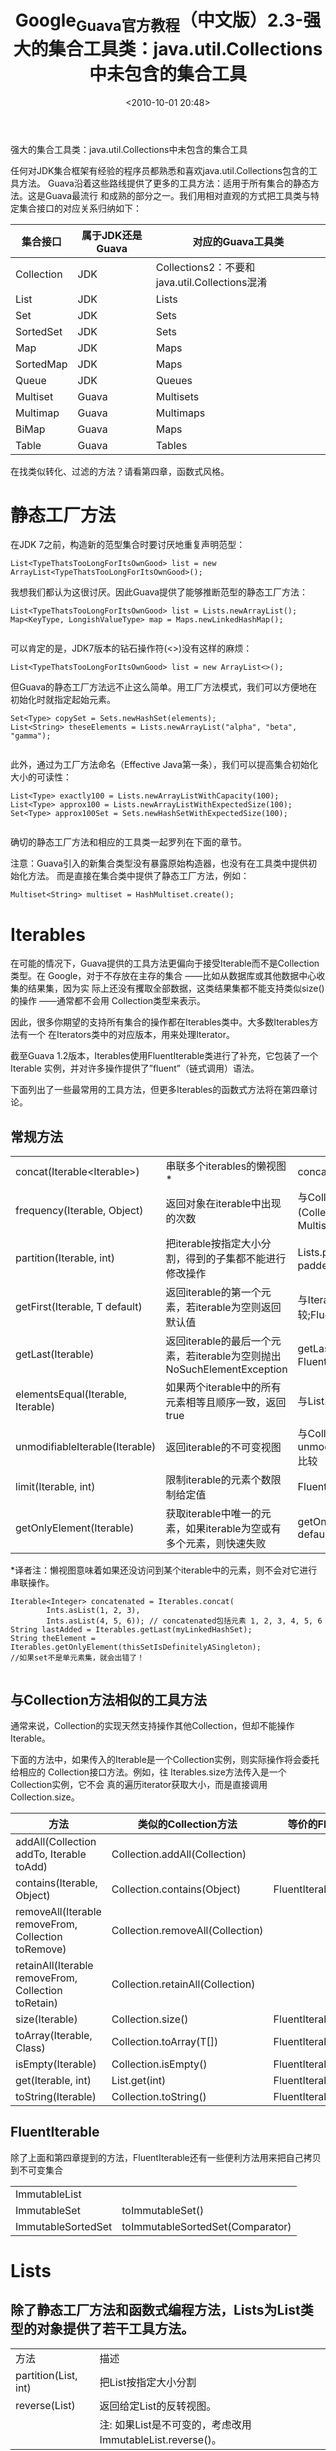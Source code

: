 # -*- org -*-
# -*- encoding: utf-8 -*-
#+TITLE: Google_Guava官方教程（中文版）2.3-强大的集合工具类：java.util.Collections中未包含的集合工具
#+FILETAGS: reprint
#+date: <2010-10-01 20:48>
#+OPTIONS: ^:nil num:nil toc:t

强大的集合工具类：java.util.Collections中未包含的集合工具

任何对JDK集合框架有经验的程序员都熟悉和喜欢java.util.Collections包含的工具方法。
Guava沿着这些路线提供了更多的工具方法：适用于所有集合的静态方法。这是Guava最流行
和成熟的部分之一。我们用相对直观的方式把工具类与特定集合接口的对应关系归纳如下：

| 集合接口   | 属于JDK还是Guava | 对应的Guava工具类                             |
|------------+------------------+-----------------------------------------------|
| Collection | JDK              | Collections2：不要和java.util.Collections混淆 |
| List       | JDK              | Lists                                         |
| Set        | JDK              | Sets                                          |
| SortedSet  | JDK              | Sets                                          |
| Map        | JDK              | Maps                                          |
| SortedMap  | JDK              | Maps                                          |
| Queue      | JDK              | Queues                                        |
| Multiset   | Guava            | Multisets                                     |
| Multimap   | Guava            | Multimaps                                     |
| BiMap      | Guava            | Maps                                          |
| Table      | Guava            | Tables                                        |

在找类似转化、过滤的方法？请看第四章，函数式风格。


* 静态工厂方法
在JDK 7之前，构造新的范型集合时要讨厌地重复声明范型：
: List<TypeThatsTooLongForItsOwnGood> list = new ArrayList<TypeThatsTooLongForItsOwnGood>();
我想我们都认为这很讨厌。因此Guava提供了能够推断范型的静态工厂方法：
#+BEGIN_EXAMPLE
List<TypeThatsTooLongForItsOwnGood> list = Lists.newArrayList();
Map<KeyType, LongishValueType> map = Maps.newLinkedHashMap();

#+END_EXAMPLE

可以肯定的是，JDK7版本的钻石操作符(<>)没有这样的麻烦：

: List<TypeThatsTooLongForItsOwnGood> list = new ArrayList<>();

但Guava的静态工厂方法远不止这么简单。用工厂方法模式，我们可以方便地在初始化时就指定起始元素。
#+BEGIN_EXAMPLE
Set<Type> copySet = Sets.newHashSet(elements);
List<String> theseElements = Lists.newArrayList("alpha", "beta", "gamma");

#+END_EXAMPLE

此外，通过为工厂方法命名（Effective Java第一条），我们可以提高集合初始化大小的可读性：
#+BEGIN_EXAMPLE
List<Type> exactly100 = Lists.newArrayListWithCapacity(100);
List<Type> approx100 = Lists.newArrayListWithExpectedSize(100);
Set<Type> approx100Set = Sets.newHashSetWithExpectedSize(100);

#+END_EXAMPLE

确切的静态工厂方法和相应的工具类一起罗列在下面的章节。

注意：Guava引入的新集合类型没有暴露原始构造器，也没有在工具类中提供初始化方法。
而是直接在集合类中提供了静态工厂方法，例如：

: Multiset<String> multiset = HashMultiset.create();

* Iterables
在可能的情况下，Guava提供的工具方法更偏向于接受Iterable而不是Collection类型。在
Google，对于不存放在主存的集合 ——比如从数据库或其他数据中心收集的结果集，因为实
际上还没有攫取全部数据，这类结果集都不能支持类似size()的操作 ——通常都不会用
Collection类型来表示。

因此，很多你期望的支持所有集合的操作都在Iterables类中。大多数Iterables方法有一个
在Iterators类中的对应版本，用来处理Iterator。

截至Guava 1.2版本，Iterables使用FluentIterable类进行了补充，它包装了一个Iterable
实例，并对许多操作提供了”fluent”（链式调用）语法。

下面列出了一些最常用的工具方法，但更多Iterables的函数式方法将在第四章讨论。

** 常规方法
| concat(Iterable<Iterable>)        | 串联多个iterables的懒视图*                                             | concat(Iterable...)                                          |
| frequency(Iterable, Object)       | 返回对象在iterable中出现的次数                                         | 与Collections.frequency (Collection,   Object)比较；Multiset |
| partition(Iterable, int)          | 把iterable按指定大小分割，得到的子集都不能进行修改操作                 | Lists.partition(List, int)；paddedPartition(Iterable, int)   |
| getFirst(Iterable, T default)     | 返回iterable的第一个元素，若iterable为空则返回默认值                   | 与Iterable.iterator(). next()比较;FluentIterable.first()     |
| getLast(Iterable)                 | 返回iterable的最后一个元素，若iterable为空则抛出NoSuchElementException | getLast(Iterable, T default)；FluentIterable.last()          |
| elementsEqual(Iterable, Iterable) | 如果两个iterable中的所有元素相等且顺序一致，返回true                   | 与List.equals(Object)比较                                    |
| unmodifiableIterable(Iterable)    | 返回iterable的不可变视图                                               | 与Collections. unmodifiableCollection(Collection)比较        |
| limit(Iterable, int)              | 限制iterable的元素个数限制给定值                                       | FluentIterable.limit(int)                                    |
| getOnlyElement(Iterable)          | 获取iterable中唯一的元素，如果iterable为空或有多个元素，则快速失败     | getOnlyElement(Iterable, T default)                          |

*译者注：懒视图意味着如果还没访问到某个iterable中的元素，则不会对它进行串联操作。
#+BEGIN_EXAMPLE
 Iterable<Integer> concatenated = Iterables.concat(
         Ints.asList(1, 2, 3),
         Ints.asList(4, 5, 6)); // concatenated包括元素 1, 2, 3, 4, 5, 6
 String lastAdded = Iterables.getLast(myLinkedHashSet);
 String theElement = Iterables.getOnlyElement(thisSetIsDefinitelyASingleton);
 //如果set不是单元素集，就会出错了！

#+END_EXAMPLE

** 与Collection方法相似的工具方法

通常来说，Collection的实现天然支持操作其他Collection，但却不能操作Iterable。

下面的方法中，如果传入的Iterable是一个Collection实例，则实际操作将会委托给相应的
Collection接口方法。例如，往 Iterables.size方法传入是一个Collection实例，它不会
真的遍历iterator获取大小，而是直接调用 Collection.size。

| 方法                                                | 类似的Collection方法             | 等价的FluentIterable方法        |
|-----------------------------------------------------+----------------------------------+---------------------------------|
| addAll(Collection addTo, Iterable toAdd)            | Collection.addAll(Collection)    |                                 |
| contains(Iterable, Object)                          | Collection.contains(Object)      | FluentIterable.contains(Object) |
| removeAll(Iterable removeFrom, Collection toRemove) | Collection.removeAll(Collection) |                                 |
| retainAll(Iterable removeFrom, Collection toRetain) | Collection.retainAll(Collection) |                                 |
| size(Iterable)                                      | Collection.size()                | FluentIterable.size()           |
| toArray(Iterable, Class)                            | Collection.toArray(T[])          | FluentIterable.toArray(Class)   |
| isEmpty(Iterable)                                   | Collection.isEmpty()             | FluentIterable.isEmpty()        |
| get(Iterable, int)                                  | List.get(int)                    | FluentIterable.get(int)         |
| toString(Iterable)                                  | Collection.toString()            | FluentIterable.toString()       |


** FluentIterable
除了上面和第四章提到的方法，FluentIterable还有一些便利方法用来把自己拷贝到不可变集合

| ImmutableList      |                                  |
| ImmutableSet       | toImmutableSet()                 |
| ImmutableSortedSet | toImmutableSortedSet(Comparator) |


* Lists
** 除了静态工厂方法和函数式编程方法，Lists为List类型的对象提供了若干工具方法。
| 方法                 | 描述                                                      |
| partition(List, int) | 把List按指定大小分割                                      |
| reverse(List)        | 返回给定List的反转视图。                                  |
|                      | 注: 如果List是不可变的，考虑改用ImmutableList.reverse()。 |

#+BEGIN_EXAMPLE
List countUp = Ints.asList(1, 2, 3, 4, 5);
List countDown = Lists.reverse(theList); // {5, 4, 3, 2, 1}
List<List> parts = Lists.partition(countUp, 2);//{{1,2}, {3,4}, {5}}
#+END_EXAMPLE


** 静态工厂方法
Lists提供如下静态工厂方法：

| 具体实现类型 | 工厂方法                                               |
|--------------+--------------------------------------------------------|
| ArrayList    | basic, with elements, from Iterable,                   |
|              | with exact capacity, with expected size, from Iterator |
| LinkedList   | basic, from Iterable                                   |

* Sets
Sets工具类包含了若干好用的方法。

** 集合理论方法

我们提供了很多标准的集合运算（Set-Theoretic）方法，这些方法接受Set参数并返回
SetView，可用于：
- 直接当作Set使用，因为SetView也实现了Set接口；
- 用copyInto(Set)拷贝进另一个可变集合；
- 用immutableCopy()对自己做不可变拷贝。

#+BEGIN_VERSE
union(Set, Set)
intersection(Set, Set)
difference(Set, Set)
symmetricDifference(Set,   Set)
#+END_VERSE

使用范例：
#+BEGIN_EXAMPLE
Set<String> wordsWithPrimeLength = ImmutableSet.of("one", "two", "three", "six", "seven", "eight");
Set<String> primes = ImmutableSet.of("two", "three", "five", "seven");
SetView<String> intersection = Sets.intersection(primes,wordsWithPrimeLength);
// intersection包含"two", "three", "seven"
return intersection.immutableCopy();//可以使用交集，但不可变拷贝的读取效率更高
#+END_EXAMPLE

** 其他Set工具方法

| 方法                        | 描述                   | 另请参见                 |
|-----------------------------+------------------------+--------------------------|
| cartesianProduct(List<Set>) | 返回所有集合的笛卡儿积 | cartesianProduct(Set...) |
| powerSet(Set)               | 返回给定集合的所有子集 |                          |

#+BEGIN_EXAMPLE
Set<String> animals = ImmutableSet.of("gerbil", "hamster");
Set<String> fruits = ImmutableSet.of("apple", "orange", "banana");
Set<List<String>> product = Sets.cartesianProduct(animals, fruits);
// {{"gerbil", "apple"}, {"gerbil", "orange"}, {"gerbil", "banana"},
//  {"hamster", "apple"}, {"hamster", "orange"}, {"hamster", "banana"}}
Set<Set<String>> animalSets = Sets.powerSet(animals);
// {{}, {"gerbil"}, {"hamster"}, {"gerbil", "hamster"}}
#+END_EXAMPLE

** 静态工厂方法
Sets提供如下静态工厂方法：
| 具体实现类型  | 工厂方法                                                               |
|---------------+------------------------------------------------------------------------|
| HashSet       | basic, with elements, from Iterable, with expected size, from Iterator |
| LinkedHashSet | basic, from Iterable, with expected size                               |
| TreeSet       | basic, with Comparator, from Iterable                                  |


* Maps
Maps类有若干值得单独说明的、很酷的方法。

** uniqueIndex
: Maps.uniqueIndex(Iterable,Function)
通常针对的场景是：有一组对象，它们在某个属性上分别有独一无二的值，而我们希望能够
按照这个属性值查找对象——译者注：这个方法返回一个Map，键为Function返回的属性值，
值为Iterable中相应的元素，因此我们可以反复用这个Map进行查找操作。

比方说，我们有一堆字符串，这些字符串的长度都是独一无二的，而我们希望能够按照特定
长度查找字符串：
#+BEGIN_EXAMPLE
 ImmutableMap<Integer, String> stringsByIndex = Maps.uniqueIndex(strings,
     new Function<String, Integer> () {
         public Integer apply(String string) {
             return string.length();
         }
     })
#+END_EXAMPLE

如果索引值不是独一无二的，请参见下面的Multimaps.index方法。

** difference
: Maps.difference(Map, Map)
用来比较两个Map以获取所有不同点。该方法返回MapDifference对象，把不同点的维恩图分
解为：

| entriesInCommon()    | 两个Map中都有的映射项，包括匹配的键与值                                  |
| entriesDiffering()   | 键相同但是值不同值映射项。                                               |
|                      | 返回的Map的值类型为MapDifference.ValueDifference，以表示左右两个不同的值 |
| entriesOnlyOnLeft()  | 键只存在于左边Map的映射项                                                |
| entriesOnlyOnRight() | 键只存在于右边Map的映射项                                                |

#+BEGIN_EXAMPLE
Map<String, Integer> left = ImmutableMap.of("a", 1, "b", 2, "c", 3);
Map<String, Integer> left = ImmutableMap.of("a", 1, "b", 2, "c", 3);
MapDifference<String, Integer> diff = Maps.difference(left, right);
diff.entriesInCommon(); // {"b" => 2}
diff.entriesInCommon(); // {"b" => 2}
diff.entriesOnlyOnLeft(); // {"a" => 1}
diff.entriesOnlyOnRight(); // {"d" => 5}
#+END_EXAMPLE

** 处理BiMap的工具方法
Guava中处理BiMap的工具方法在Maps类中，因为BiMap也是一种Map实现。

| BiMap工具方法            | 相应的Map工具方法                |
| synchronizedBiMap(BiMap) | Collections.synchronizedMap(Map) |
| unmodifiableBiMap(BiMap) | Collections.unmodifiableMap(Map) |

** 静态工厂方法
Maps提供如下静态工厂方法：

| 具体实现类型                | 工厂方法                               |
|-----------------------------+----------------------------------------|
| HashMap                     | basic, from Map, with expected size    |
| LinkedHashMap               | basic, from Map                        |
| TreeMap                     | basic, from Comparator, from SortedMap |
| EnumMap                     | from Class, from Map                   |
| ConcurrentMap：支持所有操作 | basic                                  |
| IdentityHashMap             | basic                                  |


* Multisets
标准的Collection操作会忽略Multiset重复元素的个数，而只关心元素是否存在于Multiset
中，如containsAll方法。为此，Multisets提供了若干方法，以顾及Multiset元素的重复性：

| 方法                                                        | 说明                                                                    | 和Collection方法的区别                                           |
|-------------------------------------------------------------+-------------------------------------------------------------------------+------------------------------------------------------------------|
| containsOccurrences(Multiset   sup, Multiset sub)           | 对任意o，如果sub.count(o)<=super.count(o)，返回true                     | Collection.containsAll忽略个数，而只关心sub的元素是否都在super中 |
| removeOccurrences(Multiset   removeFrom, Multiset toRemove) | 对toRemove中的重复元素，仅在removeFrom中删除相同个数。                  | Collection.removeAll移除所有出现在toRemove的元素                 |
| retainOccurrences(Multiset   removeFrom, Multiset toRetain) | 修改removeFrom，以保证任意o都符合removeFrom.count(o)<=toRetain.count(o) | Collection.retainAll保留所有出现在toRetain的元素                 |
| intersection(Multiset,   Multiset)                          | 返回两个multiset的交集;                                                 | 没有类似方法                                                     |

#+BEGIN_EXAMPLE
Multiset<String> multiset1 = HashMultiset.create();
multiset1.add("a", 2);
Multiset<String> multiset2 = HashMultiset.create();
multiset2.add("a", 5);
multiset1.containsAll(multiset2); //返回true；因为包含了所有不重复元素，
//虽然multiset1实际上包含2个"a"，而multiset2包含5个"a"
Multisets.containsOccurrences(multiset1, multiset2); // returns false
multiset2.removeOccurrences(multiset1); // multiset2 现在包含3个"a"
multiset2.removeAll(multiset1);//multiset2移除所有"a"，虽然multiset1只有2个"a"
multiset2.isEmpty(); // returns true
#+END_EXAMPLE

** Multisets中的其他工具方法还包括：
| copyHighestCountFirst(Multiset)            | 返回Multiset的不可变拷贝，并将元素按重复出现的次数做降序排列 |
| unmodifiableMultiset(Multiset)             | 返回Multiset的只读视图                                       |
| unmodifiableSortedMultiset(SortedMultiset) | 返回SortedMultiset的只读视图                                 |

#+BEGIN_EXAMPLE
Multiset<String> multiset = HashMultiset.create();
multiset.add("a", 3);
multiset.add("b", 5);
multiset.add("c", 1);
ImmutableMultiset highestCountFirst = Multisets.copyHighestCountFirst(multiset);
//highestCountFirst，包括它的entrySet和elementSet，按{"b", "a", "c"}排列元素
#+END_EXAMPLE

* Multimaps
Multimaps提供了若干值得单独说明的通用工具方法

** index
作为Maps.uniqueIndex的兄弟方法，Multimaps.index(Iterable, Function)通常针对的场
景是：有一组对象，它们有共同的特定属性，我们希望按照这个属性的值查询对象，但属性
值不一定是独一无二的。

比方说，我们想把字符串按长度分组。
#+BEGIN_EXAMPLE
ImmutableSet digits = ImmutableSet.of("zero", "one", "two", "three", "four", "five", "six", "seven", "eight", "nine");
Function<String, Integer> lengthFunction = new Function<String, Integer>() {
    public Integer apply(String string) {
        return string.length();
    }
};
ImmutableListMultimap<Integer, String> digitsByLength= Multimaps.index(digits, lengthFunction);
/*
 *  digitsByLength maps:
 *  3 => {"one", "two", "six"}
 *  4 => {"zero", "four", "five", "nine"}
 *  5 => {"three", "seven", "eight"}
 */
#+END_EXAMPLE

** invertFrom
鉴于Multimap可以把多个键映射到同一个值（译者注：实际上这是任何map都有的特性），
也可以把一个键映射到多个值，反转Multimap也会很有用。Guava 提供了
invertFrom(Multimap toInvert, Multimap dest)做这个操作，并且你可以自由选择反转后
的Multimap实现。

注：如果你使用的是ImmutableMultimap，考虑改用ImmutableMultimap.inverse()做反转。
#+BEGIN_EXAMPLE
ArrayListMultimap<String, Integer> multimap = ArrayListMultimap.create();
multimap.putAll("b", Ints.asList(2, 4, 6));
multimap.putAll("a", Ints.asList(4, 2, 1));
multimap.putAll("c", Ints.asList(2, 5, 3));
TreeMultimap<Integer, String> inverse = Multimaps.invertFrom(multimap, TreeMultimap<String, Integer>.create());
//注意我们选择的实现，因为选了TreeMultimap，得到的反转结果是有序的
/*
 * inverse maps:
 *  1 => {"a"}
 *  2 => {"a", "b", "c"}
 *  3 => {"c"}
 *  4 => {"a", "b"}
 *  5 => {"c"}
 *  6 => {"b"}
 */
#+END_EXAMPLE

** forMap
想在Map对象上使用Multimap的方法吗？forMap(Map)把Map包装成SetMultimap。这个方法特
别有用，例如，与Multimaps.invertFrom结合使用，可以把多对一的Map反转为一对多的
Multimap。
#+BEGIN_EXAMPLE
Map<String, Integer> map = ImmutableMap.of("a", 1, "b", 1, "c", 2);
SetMultimap<String, Integer> multimap = Multimaps.forMap(map);
// multimap：["a" => {1}, "b" => {1}, "c" => {2}]
Multimap<Integer, String> inverse = Multimaps.invertFrom(multimap, HashMultimap<Integer, String>.create());
// inverse：[1 => {"a","b"}, 2 => {"c"}]
#+END_EXAMPLE

** 包装器
Multimaps提供了传统的包装方法，以及让你选择Map和Collection类型以自定义Multimap实
现的工具方法。

| 只读包装   | Multimap | ListMultimap | SetMultimap | SortedSetMultimap |
| 同步包装   | Multimap | ListMultimap | SetMultimap | SortedSetMultimap |
| 自定义实现 | Multimap | ListMultimap | SetMultimap | SortedSetMultimap |

自定义Multimap的方法允许你指定Multimap中的特定实现。但要注意的是：
- Multimap假设对Map和Supplier产生的集合对象有完全所有权。这些自定义对象应避免手
  动更新，并且在提供给Multimap时应该是空的，此外还不应该使用软引用、弱引用或虚引
  用。
- 无法保证修改了Multimap以后，底层Map的内容是什么样的。
- 即使Map和Supplier产生的集合都是线程安全的，它们组成的Multimap也不能保证并发操
  作的线程安全性。并发读操作是工作正常的，但需要保证并发读写的话，请考虑用同步包
  装器解决。
- 只有当Map、Supplier、Supplier产生的集合对象、以及Multimap存放的键值类型都是可
  序列化的，Multimap才是可序列化的。
- Multimap.get(key)返回的集合对象和Supplier返回的集合对象并不是同一类型。但如果
  Supplier返回的是随机访问集合，那么Multimap.get(key)返回的集合也是可随机访问的。

请注意，用来自定义Multimap的方法需要一个Supplier参数，以创建崭新的集合。下面有个
实现ListMultimap的例子——用TreeMap做映射，而每个键对应的多个值用LinkedList存储。
#+BEGIN_EXAMPLE
ListMultimap<String, Integer> myMultimap = Multimaps.newListMultimap(
    Maps.<String, Collection>newTreeMap(),
    new Supplier<LinkedList>() {
        public LinkedList get() {
            return Lists.newLinkedList();
        }
    });

#+END_EXAMPLE

* Tables
Tables类提供了若干称手的工具方法。

** 自定义Table
堪比Multimaps.newXXXMultimap(Map, Supplier)工具方法，Tables.newCustomTable(Map,
Supplier<Map>)允许你指定Table用什么样的map实现行和列。
#+BEGIN_EXAMPLE
// 使用LinkedHashMaps替代HashMaps
Table<String, Character, Integer> table = Tables.newCustomTable(
    Maps.<String, Map<Character, Integer>>newLinkedHashMap(),
       new Supplier<Map<Character, Integer>> () {
         public Map<Character, Integer> get() {
           return Maps.newLinkedHashMap();
         }
       });
#+END_EXAMPLE

** transpose
transpose(Table<R, C, V>)方法允许你把Table<C, R, V>转置成Table<R, C, V>。例如，
如果你在用Table构建加权有向图，这个方法就可以把有向图反转。

** 包装器
还有很多你熟悉和喜欢的Table包装类。然而，在大多数情况下还请使用ImmutableTable

